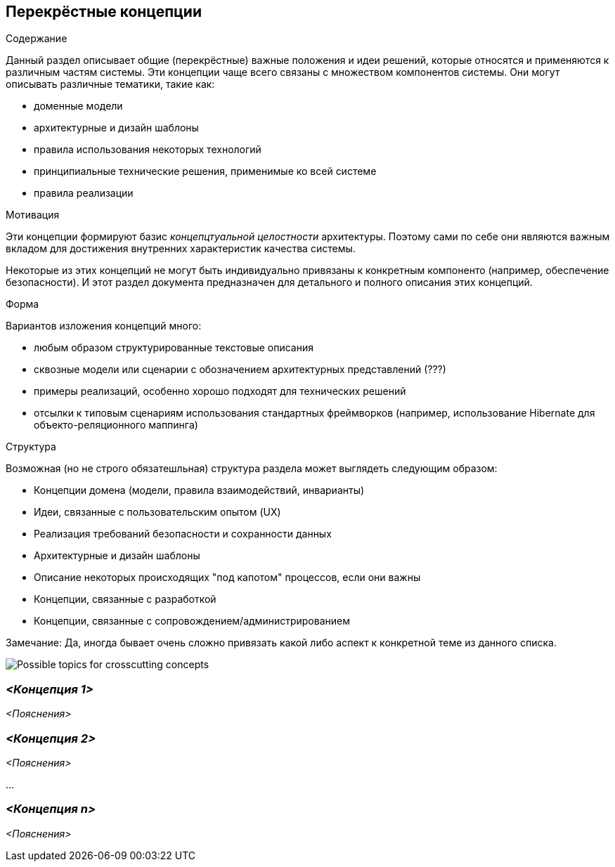 [[section-concepts]]
== Перекрёстные концепции
[role="arc42help"]
****
.Содержание
Данный раздел описывает общие (перекрёстные) важные положения и идеи решений, которые относятся и применяются к различным частям системы.
Эти концепции чаще всего связаны с множеством компонентов системы. Они могут описывать различные тематики, такие как:

* доменные модели
* архитектурные и дизайн шаблоны
* правила использования некоторых технологий
* принципиальные технические решения, применимые ко всей системе
* правила реализации

.Мотивация
Эти концепции формируют базис _концепцтуальной целостности_ архитектуры. Поэтому сами по себе они являются важным вкладом 
для достижения внутренних характеристик качества системы.

Некоторые из этих концепций не могут быть индивидуально привязаны к конкретным компоненто (например, обеспечение безопасности).
И этот раздел документа предназначен для детального и полного описания этих концепций.

.Форма
Вариантов изложения концепций много:

* любым образом структурированные текстовые описания
* сквозные модели или сценарии с обозначением архитектурных представлений (???)
* примеры реализаций, особенно хорошо подходят для технических решений
* отсылки к типовым сценариям использования стандартных фреймворков (например, использование Hibernate для объекто-реляционного маппинга)

.Структура
Возможная (но не строго обязатешльная) структура раздела может выглядеть следующим образом:

* Концепции домена (модели, правила взаимодействий, инварианты)
* Идеи, связанные с пользовательским опытом (UX)
* Реализация требований безопасности и сохранности данных
* Архитектурные и дизайн шаблоны
* Описание некоторых происходящих "под капотом" процессов, если они важны
* Концепции, связанные с разработкой
* Концепции, связанные с сопровождением/администрированием

Замечание: Да, иногда бывает очень сложно привязать какой либо аспект к конкретной теме из данного списка.

image:08-Crosscutting-Concepts-Structure-RU.png["Possible topics for crosscutting concepts"]
****


=== _<Концепция 1>_

_<Пояснения>_



=== _<Концепция 2>_

_<Пояснения>_

...

=== _<Концепция n>_

_<Пояснения>_
